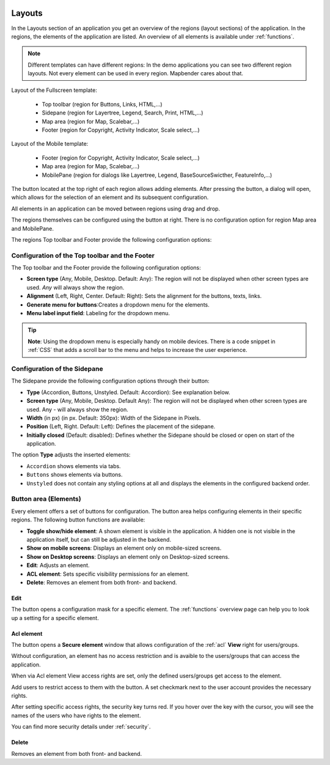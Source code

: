 .. _layouts:

 .. |mapbender-button-add| image:: ../../../figures/mapbender_button_add.png

 .. |mapbender-button-edit| image:: ../../../figures/mapbender_button_edit.png

 .. |mapbender-button-key| image:: ../../../figures/mapbender_button_key.png

Layouts
#######

In the Layouts section of an application you get an overview of the regions (layout sections) of the application. In the regions, the elements of the application are listed.
An overview of all elements is available under :ref:`functions`.

.. note:: Different templates can have different regions: In the demo applications you can see two different region layouts. Not every element can be used in every region. Mapbender cares about that.


Layout of the Fullscreen template:

  * Top toolbar (region for Buttons, Links, HTML,...)
  * Sidepane (region for Layertree, Legend, Search, Print, HTML,...)
  * Map area (region for Map, Scalebar,...)
  * Footer (region for Copyright, Activity Indicator, Scale select,...)


Layout of the Mobile template:

  * Footer (region for Copyright, Activity Indicator, Scale select,...)
  * Map area (region for Map, Scalebar,...)
  * MobilePane (region for dialogs like Layertree, Legend, BaseSourceSwicther, FeatureInfo,...)


The |mapbender-button-add| button located at the top right of each region allows adding elements. After pressing the button, a dialog will open, which allows for the selection of an element and its subsequent configuration.

All elements in an application can be moved between regions using drag and drop.

The regions themselves can be configured using the |mapbender-button-edit| button at right. There is no configuration option for region Map area and MobilePane.

The regions Top toolbar and Footer provide the following configuration options:


Configuration of the Top toolbar and the Footer
***********************************************
The Top toolbar and the Footer provide the following configuration options:

* **Screen type** (Any, Mobile, Desktop. Default: Any): The region will not be displayed when other screen types are used. *Any* will always show the region.
* **Alignment** (Left, Right, Center. Default: Right): Sets the alignment for the buttons, texts, links.
* **Generate menu for buttons**:Creates a dropdown menu for the elements.
* **Menu label input field**: Labeling for the dropdown menu.

.. tip:: **Note**: Using the dropdown menu is especially handy on mobile devices. There is a code snippet in :ref:`CSS` that adds a scroll bar to the menu and helps to increase the user experience. 


Configuration of the Sidepane
*****************************
The Sidepane provide the following configuration options through their |mapbender-button-edit| button:

.. image:: ../../../figures/sidepane_backend.png
    :alt: Mapbender Sidepane Options


* **Type** (Accordion, Buttons, Unstyled. Default: Accordion): See explanation below.
* **Screen type** (Any, Mobile, Desktop. Default Any): The region will not be displayed when other screen types are used. Any - will always show the region.
* **Width** (in px) (in px. Default: 350px): Width of the Sidepane in Pixels.
* **Position** (Left, Right. Default: Left): Defines the placement of the sidepane.
* **Initially closed** (Default: disabled): Defines whether the Sidepane should be closed or open on start of the application.

The option **Type** adjusts the inserted elements:

- ``Accordion`` shows elements via tabs.

- ``Buttons`` shows elements via buttons.

- ``Unstyled`` does not contain any styling options at all and displays the elements in the configured backend order.


Button area (Elements)
**********************
Every element offers a set of buttons for configuration. The button area helps configuring elements in their specific regions.
The following button functions are available:

.. image:: ../../../figures/mapbender_layouts_button_area.png


* **Toggle show/hide element**: A shown element is visible in the application. A hidden one is not visible in the application itself, but can still be adjusted in the backend.
* **Show on mobile screens**: Displays an element only on mobile-sized screens.
* **Show on Desktop screens**: Displays an element only on Desktop-sized screens.
* **Edit**: Adjusts an element.
* **ACL element**: Sets specific visibility permissions for an element.
* **Delete**: Removes an element from both front- and backend.


Edit
====
The |mapbender-button-edit| button opens a configuration mask for a specific element. The :ref:`functions` overview page can help you to look up a setting for a specific element.


Acl element
===========
The |mapbender-button-key| button opens a **Secure element** window that allows configuration of the :ref:`acl` **View** right for users/groups. 

Without configuration, an element has no access restriction and is avaible to the users/groups that can access the application.

When via Acl element View access rights are set, only the defined users/groups get access to the element.

Add users to restrict access to them with the |mapbender-button-add| button. A set checkmark next to the user account provides the necessary rights.

.. image:: ../../../figures/de/fom/acl_secure_element.png
     :width: 100%


After setting specific access rights, the security key turns red. If you hover over the key with the cursor, you will see the names of the users who have rights to the element.

.. image:: ../../../figures/fom/element_security_key_popup.png
     :width: 100%


You can find more security details under :ref:`security`.


Delete
======
Removes an element from both front- and backend.